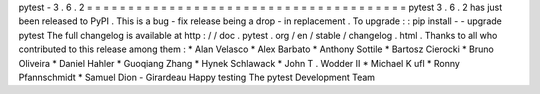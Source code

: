 pytest
-
3
.
6
.
2
=
=
=
=
=
=
=
=
=
=
=
=
=
=
=
=
=
=
=
=
=
=
=
=
=
=
=
=
=
=
=
=
=
=
=
=
=
=
=
pytest
3
.
6
.
2
has
just
been
released
to
PyPI
.
This
is
a
bug
-
fix
release
being
a
drop
-
in
replacement
.
To
upgrade
:
:
pip
install
-
-
upgrade
pytest
The
full
changelog
is
available
at
http
:
/
/
doc
.
pytest
.
org
/
en
/
stable
/
changelog
.
html
.
Thanks
to
all
who
contributed
to
this
release
among
them
:
*
Alan
Velasco
*
Alex
Barbato
*
Anthony
Sottile
*
Bartosz
Cierocki
*
Bruno
Oliveira
*
Daniel
Hahler
*
Guoqiang
Zhang
*
Hynek
Schlawack
*
John
T
.
Wodder
II
*
Michael
K
ufl
*
Ronny
Pfannschmidt
*
Samuel
Dion
-
Girardeau
Happy
testing
The
pytest
Development
Team

